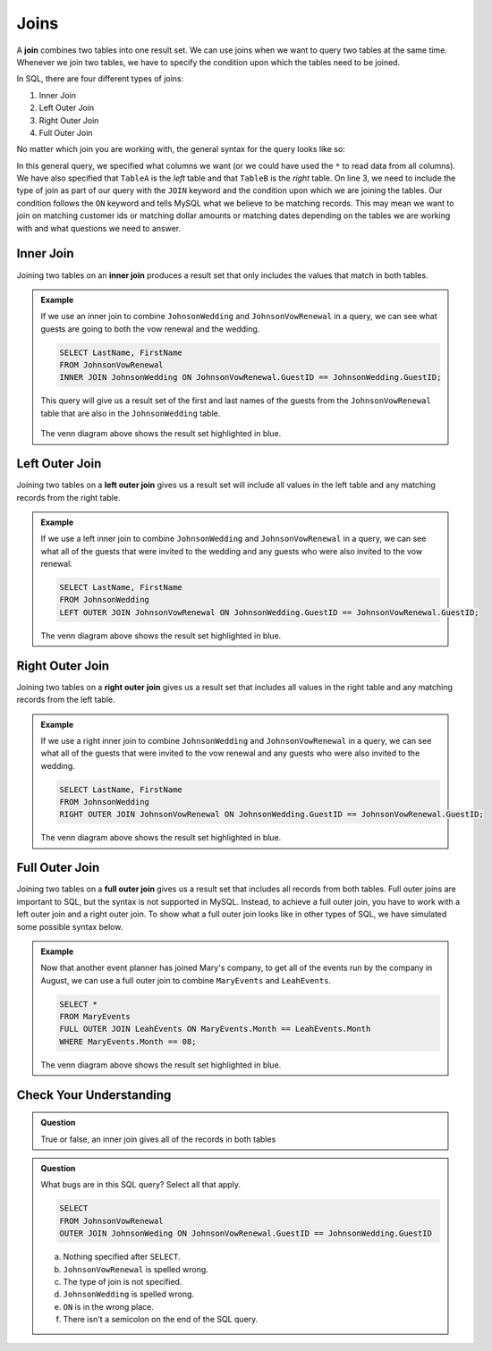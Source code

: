 Joins
=====

.. index:: ! join

A **join** combines two tables into one result set.
We can use joins when we want to query two tables at the same time. 
Whenever we join two tables, we have to specify the condition upon which the tables need to be joined.

In SQL, there are four different types of joins:

#. Inner Join
#. Left Outer Join
#. Right Outer Join
#. Full Outer Join

No matter which join you are working with, the general syntax for the query looks like so:

.. sourcecode:: mysql
   :linenos:

   SELECT ColumnName1, ColumnName2, ....
   FROM TableA
   TYPEOFJOIN JOIN TableB ON TableA.ColumnName1 == TableB.ColumnName1;

In this general query, we specified what columns we want (or we could have used the ``*`` to read data from all columns).
We have also specified that ``TableA`` is the *left* table and that ``TableB`` is the *right* table.
On line 3, we need to include the type of join as part of our query with the ``JOIN`` keyword and the condition upon which we are joining the tables.
Our condition follows the ``ON`` keyword and tells MySQL what we believe to be matching records.
This may mean we want to join on matching customer ids or matching dollar amounts or matching dates depending on the tables we are working with and what questions we need to answer.

.. index:: ! inner join

Inner Join
----------

Joining two tables on an **inner join** produces a result set that only includes the values that match in both tables.

.. admonition:: Example

   If we use an inner join to combine ``JohnsonWedding`` and ``JohnsonVowRenewal`` in a query, we can see what guests are going to both the vow renewal and the wedding.

   .. sourcecode:: mysql

      SELECT LastName, FirstName
      FROM JohnsonVowRenewal
      INNER JOIN JohnsonWedding ON JohnsonVowRenewal.GuestID == JohnsonWedding.GuestID;

   This query will give us a result set of the first and last names of the guests from the ``JohnsonVowRenewal`` table that are also in the ``JohnsonWedding`` table.

   .. figure:: figures/innerjoin.png
      :alt: Venn diagram highlighting just the center where the two circles meet.

   The venn diagram above shows the result set highlighted in blue.

.. index:: ! left outer join

Left Outer Join
---------------

Joining two tables on a **left outer join** gives us a result set will include all values in the left table and any matching records from the right table.

.. admonition:: Example 

   If we use a left inner join to combine ``JohnsonWedding`` and ``JohnsonVowRenewal`` in a query, we can see what all of the guests that were invited to the wedding and any guests who were also invited to the vow renewal.

   .. sourcecode:: mysql

      SELECT LastName, FirstName
      FROM JohnsonWedding
      LEFT OUTER JOIN JohnsonVowRenewal ON JohnsonWedding.GuestID == JohnsonVowRenewal.GuestID;

   .. figure:: figures/leftouterjoin.png
      :alt: Venn diagram highlighting the center and entirety of left circle.

   The venn diagram above shows the result set highlighted in blue.

.. index:: ! right outer join

Right Outer Join
----------------

Joining two tables on a **right outer join** gives us a result set that includes all values in the right table and any matching records from the left table.

.. admonition:: Example 

   If we use a right inner join to combine ``JohnsonWedding`` and ``JohnsonVowRenewal`` in a query, we can see what all of the guests that were invited to the vow renewal and any guests who were also invited to the wedding.

   .. sourcecode:: mysql

      SELECT LastName, FirstName
      FROM JohnsonWedding
      RIGHT OUTER JOIN JohnsonVowRenewal ON JohnsonWedding.GuestID == JohnsonVowRenewal.GuestID;

   .. figure:: figures/rightouterjoin.png 
      :alt: Venn diagram highlighting the center and entirety of right circle.

   The venn diagram above shows the result set highlighted in blue.  

.. index:: ! full outer join

Full Outer Join
---------------

Joining two tables on a **full outer join** gives us a result set that includes all records from both tables. 
Full outer joins are important to SQL, but the syntax is not supported in MySQL.
Instead, to achieve a full outer join, you have to work with a left outer join and a right outer join.
To show what a full outer join looks like in other types of SQL, we have simulated some possible syntax below.

.. admonition:: Example

   Now that another event planner has joined Mary's company, to get all of the events run by the company in August, we can use a full outer join to combine ``MaryEvents`` and ``LeahEvents``.

   .. sourcecode:: mysql

      SELECT *
      FROM MaryEvents
      FULL OUTER JOIN LeahEvents ON MaryEvents.Month == LeahEvents.Month
      WHERE MaryEvents.Month == 08;

   .. figure:: figures/fullouterjoin.png
      :alt: Venn diagram with the entirety of both circles highlighted.

   The venn diagram above shows the result set highlighted in blue.

Check Your Understanding
------------------------

.. admonition:: Question

   True or false, an inner join gives all of the records in both tables

.. ans: false!

.. admonition:: Question

   What bugs are in this SQL query? Select all that apply.

   .. sourcecode:: mysql

      SELECT 
      FROM JohnsonVowRenewal
      OUTER JOIN JohnsonWeding ON JohnsonVowRenewal.GuestID == JohnsonWedding.GuestID

   a. Nothing specified after ``SELECT``.
   b. ``JohnsonVowRenewal`` is spelled wrong.
   c. The type of join is not specified.
   d. ``JohnsonWedding`` is spelled wrong.
   e. ``ON`` is in the wrong place.
   f. There isn't a semicolon on the end of the SQL query.

.. ans: a, c, d, f